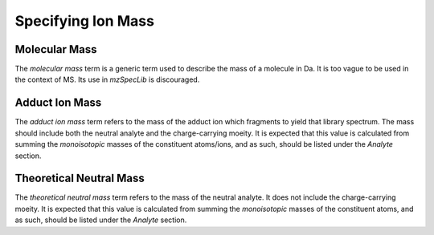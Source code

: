 Specifying Ion Mass
-------------------

.. csv-table:: Mass Controlled Vocabulary Terms
   :file: mass_terms.csv
   :widths: 30, 70
   :header-rows: 1
   :name: ion mass terms


Molecular Mass
==============

The :title-reference:`molecular mass` term is a generic term used to describe the mass of a molecule in Da. It is too vague to be used in the context of MS. Its use in
:title-reference:`mzSpecLib` is discouraged.


Adduct Ion Mass
==============

The :title-reference:`adduct ion mass` term refers to the mass of the adduct ion which fragments to yield that library spectrum. The mass should include both the neutral analyte and the charge-carrying moeity. It is expected that this value is calculated from summing the *monoisotopic* masses of the constituent atoms/ions, and as such, should be listed under the `Analyte` section. 


Theoretical Neutral Mass
========================

The :title-reference:`theoretical neutral mass` term refers to the mass of the neutral analyte. It does not include the charge-carrying moeity. It is expected that this value is calculated from summing the *monoisotopic* masses of the constituent atoms, and as such, should be listed under the `Analyte` section.

